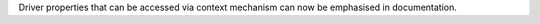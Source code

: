 Driver properties that can be accessed via context mechanism can now be emphasised in documentation.
